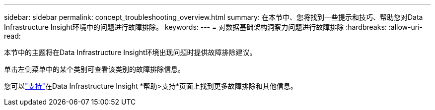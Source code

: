 ---
sidebar: sidebar 
permalink: concept_troubleshooting_overview.html 
summary: 在本节中、您将找到一些提示和技巧、帮助您对Data Infrastructure Insight环境中的问题进行故障排除。 
keywords:  
---
= 对数据基础架构洞察力问题进行故障排除
:hardbreaks:
:allow-uri-read: 


[role="lead"]
本节中的主题将在Data Infrastructure Insight环境出现问题时提供故障排除建议。

单击左侧菜单中的某个类别可查看该类别的故障排除信息。

您可以link:concept_requesting_support.html["支持"]在Data Infrastructure Insight *帮助>支持*页面上找到更多故障排除和其他信息。

